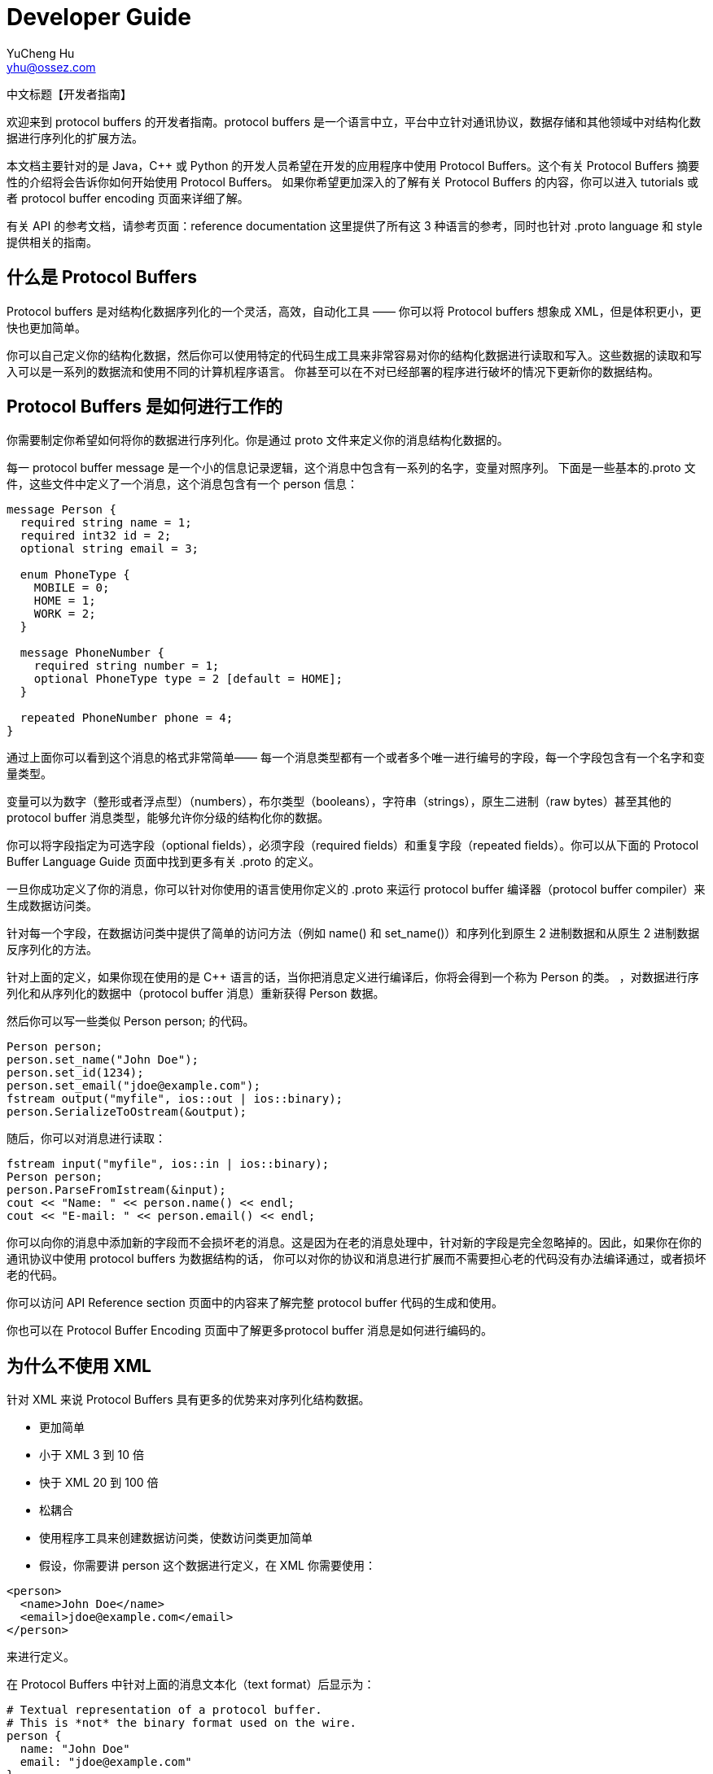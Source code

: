 = Developer Guide
YuCheng Hu <yhu@ossez.com>
:doctype: book
:page-layout: docs
:page-description: Protocol Buffers
:page-keywords: Protocol Buffers

:imagesdir: images
:includedir: _includes

中文标题【开发者指南】

欢迎来到 protocol buffers 的开发者指南。protocol buffers 是一个语言中立，平台中立针对通讯协议，数据存储和其他领域中对结构化数据进行序列化的扩展方法。

本文档主要针对的是 Java，C++ 或 Python 的开发人员希望在开发的应用程序中使用 Protocol Buffers。这个有关 Protocol Buffers 摘要性的介绍将会告诉你如何开始使用 Protocol Buffers。
如果你希望更加深入的了解有关 Protocol Buffers 的内容，你可以进入 tutorials 或者 protocol buffer encoding 页面来详细了解。

有关 API 的参考文档，请参考页面：reference documentation 这里提供了所有这 3 种语言的参考，同时也针对 .proto language 和 style 提供相关的指南。

== 什么是 Protocol Buffers
Protocol buffers 是对结构化数据序列化的一个灵活，高效，自动化工具 —— 你可以将 Protocol buffers 想象成 XML，但是体积更小，更快也更加简单。

你可以自己定义你的结构化数据，然后你可以使用特定的代码生成工具来非常容易对你的结构化数据进行读取和写入。这些数据的读取和写入可以是一系列的数据流和使用不同的计算机程序语言。
你甚至可以在不对已经部署的程序进行破坏的情况下更新你的数据结构。

== Protocol Buffers 是如何进行工作的
你需要制定你希望如何将你的数据进行序列化。你是通过 proto 文件来定义你的消息结构化数据的。

每一 protocol buffer message 是一个小的信息记录逻辑，这个消息中包含有一系列的名字，变量对照序列。
下面是一些基本的.proto 文件，这些文件中定义了一个消息，这个消息包含有一个 person 信息：

[source]
----
message Person {
  required string name = 1;
  required int32 id = 2;
  optional string email = 3;

  enum PhoneType {
    MOBILE = 0;
    HOME = 1;
    WORK = 2;
  }

  message PhoneNumber {
    required string number = 1;
    optional PhoneType type = 2 [default = HOME];
  }

  repeated PhoneNumber phone = 4;
}
----

通过上面你可以看到这个消息的格式非常简单—— 每一个消息类型都有一个或者多个唯一进行编号的字段，每一个字段包含有一个名字和变量类型。

变量可以为数字（整形或者浮点型）（numbers），布尔类型（booleans），字符串（strings），原生二进制（raw bytes）甚至其他的 protocol buffer 消息类型，能够允许你分级的结构化你的数据。

你可以将字段指定为可选字段（optional fields），必须字段（required fields）和重复字段（repeated fields）。你可以从下面的 Protocol Buffer Language Guide 页面中找到更多有关 .proto 的定义。

一旦你成功定义了你的消息，你可以针对你使用的语言使用你定义的 .proto 来运行 protocol buffer 编译器（protocol buffer compiler）来生成数据访问类。

针对每一个字段，在数据访问类中提供了简单的访问方法（例如 name() 和 set_name()）和序列化到原生 2 进制数据和从原生 2 进制数据反序列化的方法。

针对上面的定义，如果你现在使用的是  C++ 语言的话，当你把消息定义进行编译后，你将会得到一个称为 Person 的类。
，对数据进行序列化和从序列化的数据中（protocol buffer 消息）重新获得 Person 数据。

然后你可以写一些类似 Person person; 的代码。

[source,C/C++]
----
Person person;
person.set_name("John Doe");
person.set_id(1234);
person.set_email("jdoe@example.com");
fstream output("myfile", ios::out | ios::binary);
person.SerializeToOstream(&output);
----

随后，你可以对消息进行读取：

[source,C/C++]
----
fstream input("myfile", ios::in | ios::binary);
Person person;
person.ParseFromIstream(&input);
cout << "Name: " << person.name() << endl;
cout << "E-mail: " << person.email() << endl;
----

你可以向你的消息中添加新的字段而不会损坏老的消息。这是因为在老的消息处理中，针对新的字段是完全忽略掉的。因此，如果你在你的通讯协议中使用 protocol buffers 为数据结构的话，
你可以对你的协议和消息进行扩展而不需要担心老的代码没有办法编译通过，或者损坏老的代码。

你可以访问 API Reference section 页面中的内容来了解完整 protocol buffer 代码的生成和使用。

你也可以在 Protocol Buffer Encoding 页面中了解更多protocol buffer 消息是如何进行编码的。

== 为什么不使用 XML
针对 XML 来说 Protocol Buffers 具有更多的优势来对序列化结构数据。

* 更加简单
* 小于 XML  3 到 10 倍
* 快于 XML 20 到 100 倍
* 松耦合
* 使用程序工具来创建数据访问类，使数访问类更加简单
* 假设，你需要讲 person 这个数据进行定义，在 XML 你需要使用：

[source,XML]
----
<person>
  <name>John Doe</name>
  <email>jdoe@example.com</email>
</person>
----

来进行定义。

在 Protocol Buffers 中针对上面的消息文本化（text format）后显示为：

[source]
----
# Textual representation of a protocol buffer.
# This is *not* the binary format used on the wire.
person {
  name: "John Doe"
  email: "jdoe@example.com"
}
----

当上面的消息被编码为 Protocol Buffer 二进制格式（binary format）上面的文字可能小于 28 bytes，并且可能需要 100-200 纳秒（nanoseconds）来进行处理。

我们将上面转换为可以人为读取的目的主要是为进行调试和编辑。

如果你使用 XML 的话，上面的信息至少需要 69 bytes （你需要删除所有的空格），同时你需要 5,000-10,000 纳秒（nanoseconds）来进行处理。

同时，对 protocol buffer 进行操作也是非常容易的：

[source,C/C++]
----
cout << "Name: " << person.name() << endl;
cout << "E-mail: " << person.email() << endl;
----

如果使用的是 XML 的话，你需要进行下面的操作：

[source,C/C++]
----
cout << "Name: "
     << person.getElementsByTagName("name")->item(0)->innerText()
     << endl;
cout << "E-mail: "
     << person.getElementsByTagName("email")->item(0)->innerText()
     << endl;
----

但是，protocol buffers 并不是任何时候都会比 XML 好。例如，针对基于文本的标记语言（例如，XML），protocol buffers 就不是一个很好的选项，
因为你不能使用 protocol buffer 更好的在文档中进行交换。更主要的是 HTML 是人类可以阅读和编辑的。protocol buffer 也不是不可以人为的读取，但是针对原生的 protocol buffer 格式是没有办法人为进行读取和编辑的。

XML 与  HTML 一样，在某种程度上是一种自我描述数据。protocol buffer 只针对你在 .proto 文件中描述的内容进行表达。
